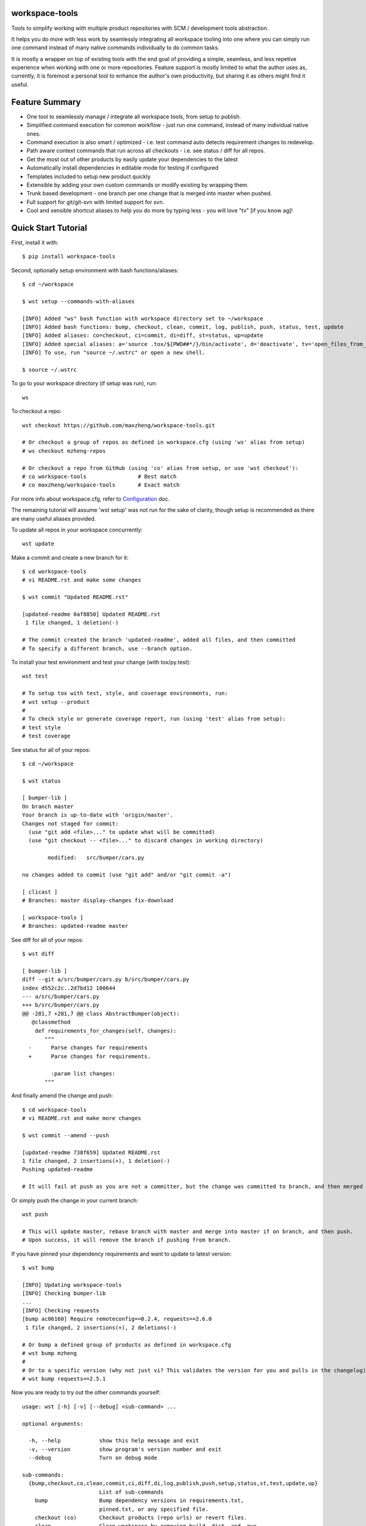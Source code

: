 workspace-tools
===============

Tools to simplify working with multiple product repositories with SCM / development tools abstraction.

It helps you do more with less work by seamlessly integrating all workspace tooling into one where
you can simply run one command instead of many native commands individually to do common tasks.

It is mostly a wrapper on top of existing tools with the end goal of providing a simple, seamless, and
less repetive experience when working with one or more repositories. Feature support is mostly limited
to what the author uses as, currently, it is foremost a personal tool to enhance the author's own productivity,
but sharing it as others might find it useful.

Feature Summary
===============

* One tool to seamlessly manage / integrate all workspace tools, from setup to publish.
* Simplified command execution for common workflow - just run one command, instead of many individual native ones.
* Command execution is also smart / optimized - i.e. test command auto detects requirement changes to redevelop.
* Path aware context commands that run across all checkouts - i.e. see status / diff for all repos.
* Get the most out of other products by easily update your dependencies to the latest
* Automatically install dependencies in editable mode for testing if configured
* Templates included to setup new product quickly
* Extensible by adding your own custom commands or modify existing by wrapping them.
* Trunk based development - one branch per one change that is merged into master when pushed.
* Full support for git/git-svn with limited support for svn.
* Cool and sensible shortcut aliases to help you do more by typing less - you will love "tv" [if you know ag]!

Quick Start Tutorial
====================

First, install it with::

    $ pip install workspace-tools

Second, optionally setup environment with bash functions/aliases::

    $ cd ~/workspace

    $ wst setup --commands-with-aliases

    [INFO] Added "ws" bash function with workspace directory set to ~/workspace
    [INFO] Added bash functions: bump, checkout, clean, commit, log, publish, push, status, test, update
    [INFO] Added aliases: co=checkout, ci=commit, di=diff, st=status, up=update
    [INFO] Added special aliases: a='source .tox/${PWD##*/}/bin/activate', d='deactivate', tv='open_files_from_last_command'  # from ag/ack/grep/find/which [t]o [v]im
    [INFO] To use, run "source ~/.wstrc" or open a new shell.

    $ source ~/.wstrc

To go to your workspace directory (if setup was run), run::

    ws

To checkout a repo::

    wst checkout https://github.com/maxzheng/workspace-tools.git

    # Or checkout a group of repos as defined in workspace.cfg (using 'ws' alias from setup)
    # ws checkout mzheng-repos

    # Or checkout a repo from GitHub (using 'co' alias from setup, or use 'wst checkout'):
    # co workspace-tools                # Best match
    # co maxzheng/workspace-tools       # Exact match

For more info about workspace.cfg, refer to Configuration_ doc.

The remaining tutorial will assume 'wst setup' was not run for the sake of clarity, though setup is
recommended as there are many useful aliases provided.

To update all repos in your workspace concurrently::

    wst update

Make a commit and create a new branch for it::

    $ cd workspace-tools
    # vi README.rst and make some changes

    $ wst commit "Updated README.rst"

    [updated-readme 0af8850] Updated README.rst
     1 file changed, 1 deletion(-)

    # The commit created the branch 'updated-readme', added all files, and then committed
    # To specify a different branch, use --branch option.

To install your test environment and test your change (with tox/py.test)::

    wst test

    # To setup tox with test, style, and coverage environments, run:
    # wst setup --product
    #
    # To check style or generate coverage report, run (using 'test' alias from setup):
    # test style
    # test coverage

See status for all of your repos::

    $ cd ~/workspace

    $ wst status

    [ bumper-lib ]
    On branch master
    Your branch is up-to-date with 'origin/master'.
    Changes not staged for commit:
      (use "git add <file>..." to update what will be committed)
      (use "git checkout -- <file>..." to discard changes in working directory)

            modified:   src/bumper/cars.py

    no changes added to commit (use "git add" and/or "git commit -a")

    [ clicast ]
    # Branches: master display-changes fix-download

    [ workspace-tools ]
    # Branches: updated-readme master

See diff for all of your repos::

    $ wst diff

    [ bumper-lib ]
    diff --git a/src/bumper/cars.py b/src/bumper/cars.py
    index d552c2c..2d7bd12 100644
    --- a/src/bumper/cars.py
    +++ b/src/bumper/cars.py
    @@ -281,7 +281,7 @@ class AbstractBumper(object):
       @classmethod
        def requirements_for_changes(self, changes):
           """
      -      Parse changes for requirements
      +      Parse changes for requirements.

             :param list changes:
           """

And finally amend the change and push::

    $ cd workspace-tools
    # vi README.rst and make more changes

    $ wst commit --amend --push

    [updated-readme 738f659] Updated README.rst
    1 file changed, 2 insertions(+), 1 deletion(-)
    Pushing updated-readme

    # It will fail at push as you are not a committer, but the change was committed to branch, and then merged into master.

Or simply push the change in your current branch::

    wst push

    # This will update master, rebase branch with master and merge into master if on branch, and then push.
    # Upon success, it will remove the branch if pushing from branch.

If you have pinned your dependency requirements and want to update to latest version::

    $ wst bump

    [INFO] Updating workspace-tools
    [INFO] Checking bumper-lib
    ...
    [INFO] Checking requests
    [bump ac06160] Require remoteconfig==0.2.4, requests==2.6.0
     1 file changed, 2 insertions(+), 2 deletions(-)

    # Or bump a defined group of products as defined in workspace.cfg
    # wst bump mzheng
    #
    # Or to a specific version (why not just vi? This validates the version for you and pulls in the changelog)
    # wst bump requests==2.5.1

Now you are ready to try out the other commands yourself::

    usage: wst [-h] [-v] [--debug] <sub-command> ...

    optional arguments:

      -h, --help            show this help message and exit
      -v, --version         show program's version number and exit
      --debug               Turn on debug mode

    sub-commands:
      {bump,checkout,co,clean,commit,ci,diff,di,log,publish,push,setup,status,st,test,update,up}
                            List of sub-commands
        bump                Bump dependency versions in requirements.txt,
                            pinned.txt, or any specified file.
        checkout (co)       Checkout products (repo urls) or revert files.
        clean               Clean workspace by removing build, dist, and .pyc
                            files
        commit (ci)         Commit all changes locally, including new files.
        diff (di)           Show diff on current product or all products in
                            workspace
        log                 Show commit logs
        publish             Bumps version in setup.py (defaults to patch), writes
                            out changelog, builds a source distribution, and
                            uploads with twine.
        push                Push changes for branch
        review (rb)         Create or update a ReviewBoard.
        setup               Optional (refer to setup --help). Setup workspace
                            environment. Run from primary workspace directory.
        status (st)         Show status on current product or all products in
                            workspace
        test                Run tests and manage test environments for product.
        update (up)         Update current product or all products in workspace
        wait (w8)           Wait for an event to be completed and optionally start
                            background/waiting tasks.

Links & Contact Info
====================

| Documentation: http://workspace-tools.readthedocs.org
|
| PyPI Package: https://pypi.python.org/pypi/workspace-tools
| GitHub Source: https://github.com/maxzheng/workspace-tools
| Report Issues/Bugs: https://github.com/maxzheng/workspace-tools/issues
|
| Connect: https://www.linkedin.com/in/maxzheng
| Contact: maxzheng.os @t gmail.com

.. _Configuration: http://workspace-tools.readthedocs.org/en/latest/api/config.html
